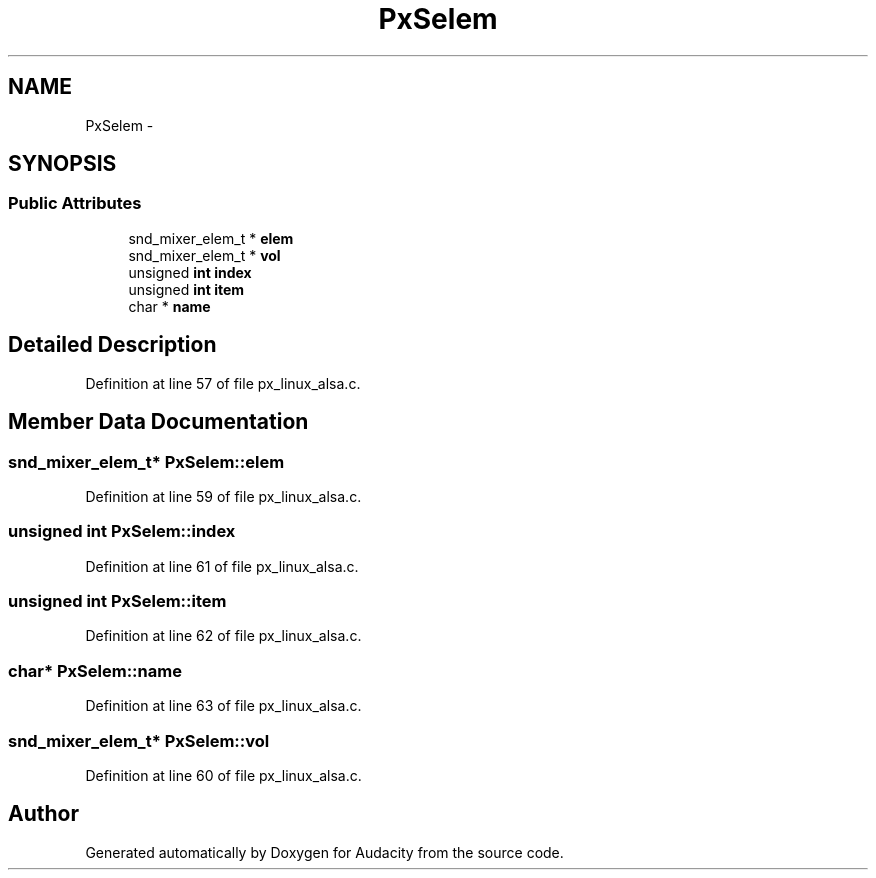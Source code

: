 .TH "PxSelem" 3 "Thu Apr 28 2016" "Audacity" \" -*- nroff -*-
.ad l
.nh
.SH NAME
PxSelem \- 
.SH SYNOPSIS
.br
.PP
.SS "Public Attributes"

.in +1c
.ti -1c
.RI "snd_mixer_elem_t * \fBelem\fP"
.br
.ti -1c
.RI "snd_mixer_elem_t * \fBvol\fP"
.br
.ti -1c
.RI "unsigned \fBint\fP \fBindex\fP"
.br
.ti -1c
.RI "unsigned \fBint\fP \fBitem\fP"
.br
.ti -1c
.RI "char * \fBname\fP"
.br
.in -1c
.SH "Detailed Description"
.PP 
Definition at line 57 of file px_linux_alsa\&.c\&.
.SH "Member Data Documentation"
.PP 
.SS "snd_mixer_elem_t* PxSelem::elem"

.PP
Definition at line 59 of file px_linux_alsa\&.c\&.
.SS "unsigned \fBint\fP PxSelem::index"

.PP
Definition at line 61 of file px_linux_alsa\&.c\&.
.SS "unsigned \fBint\fP PxSelem::item"

.PP
Definition at line 62 of file px_linux_alsa\&.c\&.
.SS "char* PxSelem::name"

.PP
Definition at line 63 of file px_linux_alsa\&.c\&.
.SS "snd_mixer_elem_t* PxSelem::vol"

.PP
Definition at line 60 of file px_linux_alsa\&.c\&.

.SH "Author"
.PP 
Generated automatically by Doxygen for Audacity from the source code\&.
